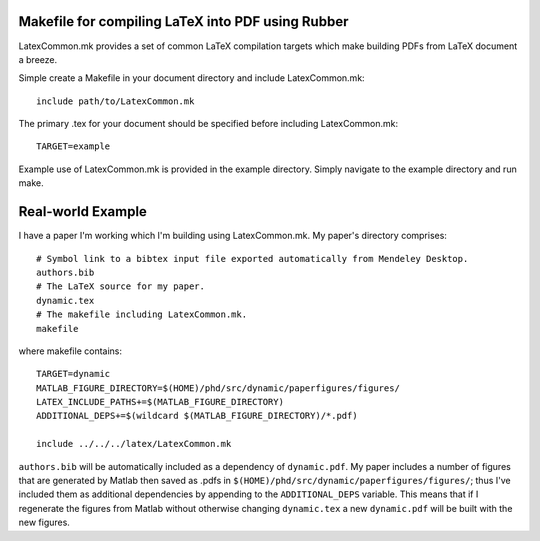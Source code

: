 Makefile for compiling LaTeX into PDF using Rubber
==================================================

LatexCommon.mk provides a set of common LaTeX compilation targets which make
building PDFs from LaTeX document a breeze.

Simple create a Makefile in your document directory and include LatexCommon.mk::

    include path/to/LatexCommon.mk

The primary .tex for your document should be specified before including
LatexCommon.mk::

    TARGET=example

Example use of LatexCommon.mk is provided in the example directory. Simply
navigate to the example directory and run make.

Real-world Example
==================

I have a paper I'm working which I'm building using LatexCommon.mk. My paper's directory comprises::

    # Symbol link to a bibtex input file exported automatically from Mendeley Desktop.
    authors.bib
    # The LaTeX source for my paper.
    dynamic.tex
    # The makefile including LatexCommon.mk.
    makefile

where makefile contains::

    TARGET=dynamic
    MATLAB_FIGURE_DIRECTORY=$(HOME)/phd/src/dynamic/paperfigures/figures/
    LATEX_INCLUDE_PATHS+=$(MATLAB_FIGURE_DIRECTORY)
    ADDITIONAL_DEPS+=$(wildcard $(MATLAB_FIGURE_DIRECTORY)/*.pdf)
    
    include ../../../latex/LatexCommon.mk

``authors.bib`` will be automatically included as a dependency of ``dynamic.pdf``. My paper includes a number of figures
that are generated by Matlab then saved as .pdfs in ``$(HOME)/phd/src/dynamic/paperfigures/figures/``; thus I've included
them as additional dependencies by appending to the ``ADDITIONAL_DEPS`` variable. This means that if I regenerate the figures
from Matlab without otherwise changing ``dynamic.tex`` a new ``dynamic.pdf`` will be built with the new figures.
